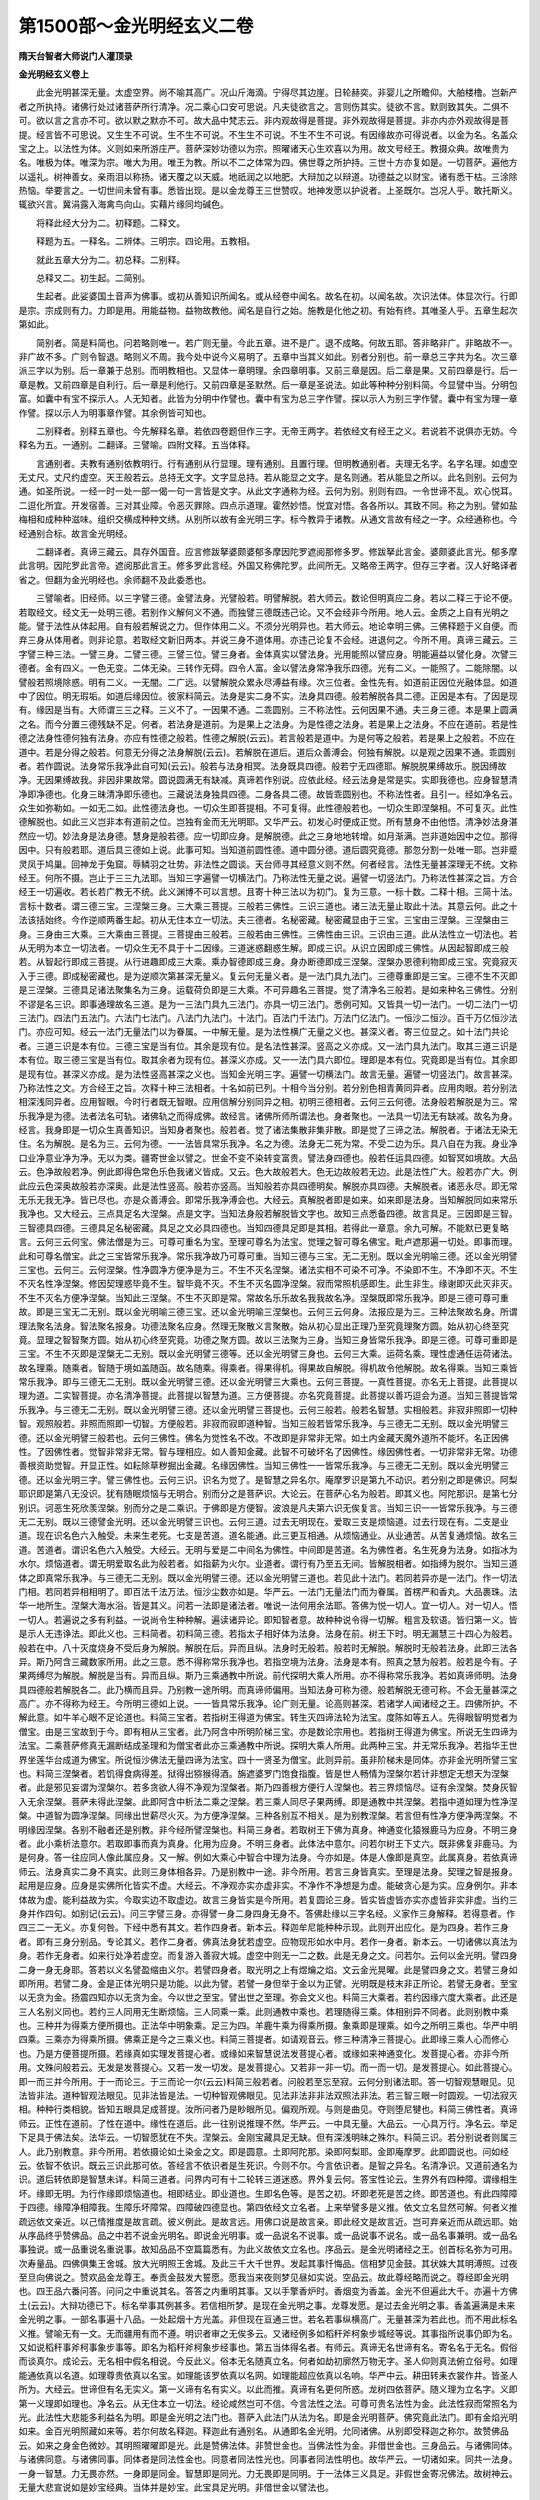 第1500部～金光明经玄义二卷
==============================

**隋天台智者大师说门人灌顶录**

**金光明经玄义卷上**


　　此金光明甚深无量。太虚空界。尚不喻其高广。况山斤海滴。宁得尽其边崖。日轮赫奕。非婴儿之所瞻仰。大舶楼橹。岂新产者之所执持。诸佛行处过诸菩萨所行清净。况二乘心口安可思说。凡夫徒欲言之。言则伤其实。徒欲不言。默则致其失。二俱不可。欲以言之言亦不可。欲以默之默亦不可。故大品中梵志云。非内观故得是菩提。非外观故得是菩提。非亦内亦外观故得是菩提。经言皆不可思说。又生生不可说。生不生不可说。不生生不可说。不生不生不可说。有因缘故亦可得说者。以金为名。名盖众宝之上。以法性为体。义则如来所游庄严。菩萨深妙功德以为宗。照曜诸天心生欢喜以为用。故文号经王。教摄众典。故唯贵为名。唯极为体。唯深为宗。唯大为用。唯王为教。所以不二之体常为四。佛世尊之所护持。三世十方亦复如是。一切菩萨。遍他方以遥礼。树神善女。亲雨泪以称扬。诸天覆之以天威。地祇润之以地肥。大辩加之以辩道。功德益之以财宝。诸有悉干枯。三涂除热恼。举要言之。一切世间未曾有事。悉皆出现。是以金龙尊王三世赞叹。地神发愿以护说者。上圣既尔。岂况人乎。敢托斯义。辄欲兴言。冀涓露入海禽鸟向山。实藉片缘同均碱色。

　　将释此经大分为二。初释题。二释文。

　　释题为五。一释名。二辨体。三明宗。四论用。五教相。

　　就此五章大分为二。初总释。二别释。

　　总释又二。初生起。二简别。

　　生起者。此娑婆国土音声为佛事。或初从善知识所闻名。或从经卷中闻名。故名在初。以闻名故。次识法体。体显次行。行即是宗。宗成则有力。力即是用。用能益物。益物故教他。闻名是自行之始。施教是化他之初。有始有终。其唯圣人乎。五章生起次第如此。

　　简别者。简是料简也。问若略则唯一。若广则无量。今此五章。进不是广。退不成略。何故五耶。答非略非广。非略故不一。非广故不多。广则令智退。略则义不周。我今处中说今义易明了。五章中当其义如此。别者分别也。前一章总三字共为名。次三章派三字以为别。后一章兼于总别。而明教相也。又显体一章明理。余四章明事。又前三章是因。后二章是果。又前四章是行。后一章是教。又前四章是自利行。后一章是利他行。又前四章是圣默然。后一章是圣说法。如此等种种分别料简。今显譬中当。分明包富。如囊中有宝不探示人。人无知者。此皆为分明中作譬也。囊中有宝为总三字作譬。探以示人为别三字作譬。囊中有宝为理一章作譬。探以示人为明事章作譬。其余例皆可知也。

　　二别释者。别释五章也。今先解释名章。若依四卷题但作三字。无帝王两字。若依经文有经王之义。若说若不说俱亦无妨。今释名为五。一通别。二翻译。三譬喻。四附文释。五当体释。

　　言通别者。夫教有通别依教明行。行有通别从行显理。理有通别。且置行理。但明教通别者。夫理无名字。名字名理。如虚空无丈尺。丈尺约虚空。天王般若云。总持无文字。文字显总持。若从能显之文字。是名则通。若从能显之所以。此名则别。云何为通。如圣所说。一经一时一处一部一偈一句一言皆是文字。从此文字通称为经。云何为别。别则有四。一令世谛不乱。欢心悦耳。二逗化所宜。开发宿善。三对其业障。令恶灭罪除。四点示道理。霍然妙悟。悦宜对悟。各各所以。其致不同。称之为别。譬如盐梅相和成种种滋味。组织交横成种种文绣。从别所以故有金光明三字。标今教异于诸教。从通文言故有经之一字。众经通称也。今经通别合标。故言金光明经。

　　二翻译者。真谛三藏云。具存外国音。应言修跋拏婆颇婆郁多摩因陀罗遮阅那修多罗。修跋拏此言金。婆颇婆此言光。郁多摩此言明。因陀罗此言帝。遮阅那此言王。修多罗此言经。外国又称佛陀罗。此间所无。又略帝王两字。但存三字者。汉人好略译者省之。但翻为金光明经也。余师翻不及此委悉也。

　　三譬喻者。旧经师。以三字譬三德。金譬法身。光譬般若。明譬解脱。若大师云。数论但明真应二身。若以二释三于论不便。若取经文。经文无一处明三德。若别作义解何义不通。而独譬三德既违己论。又不会经非今所用。地人云。金质之上自有光明之能。譬于法性从体起用。自有般若解说之力。但作体用二义。不须分光明异也。若大师云。地论幸明三佛。三佛释题于义自便。而弃三身从体用者。则非论意。若取经文新旧两本。并说三身不道体用。亦违己论复不会经。进退何之。今所不用。真谛三藏云。三字譬三种三法。一譬三身。二譬三德。三譬三位。譬三身者。金体真实以譬法身。光用能照以譬应身。明能遍益以譬化身。次譬三德者。金有四义。一色无变。二体无染。三转作无碍。四令人富。金以譬法身常净我乐四德。光有二义。一能照了。二能除闇。以譬般若照境除惑。明有二义。一无闇。二广远。以譬解脱众累永尽溥益有缘。次三位者。金性先有。如道前正因位光融体显。如道中了因位。明无瑕垢。如道后缘因位。彼家料简云。法身是实二身不实。法身具四德。般若解脱各具二德。正因是本有。了因是现有。缘因是当有。大师谓三三之释。三义不了。一因果不通。二乖圆别。三不称法性。云何因果不通。夫三身三德。本是果上圆满之名。而今分置三德残缺不足。何者。若法身是道前。为是果上之法身。为是性德之法身。若是果上之法身。不应在道前。若是性德之法身性德何独有法身。亦应有性德之般若。性德之解脱(云云)。若言般若是道中。为是何等之般若。若是果上之般若。不应在道中。若是分得之般若。何意无分得之法身解脱(云云)。若解脱在道后。道后众善溥会。何独有解脱。以是观之因果不通。乖圆别者。若作圆说。法身常乐我净此自可知(云云)。般若与法身相冥。法身既具四德。般若宁无四德耶。解脱脱果缚故乐。脱因缚故净。无因果缚故我。非因非果故常。圆说圆满无有缺减。真谛若作别说。应依此经。经云法身是常是实。实即我德也。应身智慧清净即净德也。化身三昧清净即乐德也。三藏说法身独具四德。二身各具二德。故皆乖圆别也。不称法性者。且引一。经如净名云。众生如弥勒如。一如无二如。此性德法身也。一切众生即菩提相。不可复得。此性德般若也。一切众生即涅槃相。不可复灭。此性德解脱也。如此三义岂非本有道前之位。岂独有金而无光明耶。又华严云。初发心时便成正觉。所有慧身不由他悟。清净妙法身湛然应一切。妙法身是法身德。慧身是般若德。应一切即应身。是解脱德。此之三身地地转增。如月渐满。岂非道始因中之位。那得因中。只有般若耶。道后具三德如上说。此事可知。当知道前圆性德。道中圆分德。道后圆究竟德。那忽分割一处唯一耶。岂非蹙灵凤于鸠巢。回神龙于兔窟。辱鳞羽之壮势。非法性之圆谈。天台师寻其经意义则不然。何者经言。法性无量甚深理无不统。文称经王。何所不摄。岂止于三三九法耶。当知三字遍譬一切横法门。乃称法性无量之说。遍譬一切竖法门。乃称法性甚深之旨。方合经王一切遍收。若长若广教无不统。此义渊博不可以言想。且寄十种三法以为初门。复为三意。一标十数。二释十相。三简十法。言标十数者。谓三德三宝。三涅槃三身。三大乘三菩提。三般若三佛性。三识三道也。诸三法无量止取此十法。其意云何。此之十法该括始终。今作逆顺两番生起。初从无住本立一切法。夫三德者。名秘密藏。秘密藏显由于三宝。三宝由三涅槃。三涅槃由三身。三身由三大乘。三大乘由三菩提。三菩提由三般若。三般若由三佛性。三佛性由三识。三识由三道。此从法性立一切法也。若从无明为本立一切法者。一切众生无不具于十二因缘。三道迷惑翻惑生解。即成三识。从识立因即成三佛性。从因起智即成三般若。从智起行即成三菩提。从行进趣即成三大乘。乘办智德即成三身。身办断德即成三涅槃。涅槃办恩德利物即成三宝。究竟寂灭入于三德。即成秘密藏也。是为逆顺次第甚深无量义。复云何无量义者。是一法门具九法门。三德尊重即是三宝。三德不生不灭即是三涅槃。三德具足诸法聚集名为三身。运载荷负即是三大乘。不可异趣名三菩提。觉了清净名三般若。是如来种名三佛性。分别不谬是名三识。即事通理故名三道。是为一三法门具九三法门。亦具一切三法门。悉例可知。又皆具一切一法门。一切二法门一切三法门。四法门五法门。六法门七法门。八法门九法门。十法门。百法门千法门。万法门亿法门。一恒沙二恒沙。百千万亿恒沙法门。亦应可知。经云一法门无量法门以为眷属。一中解无量。是为法性横广无量之义也。甚深义者。寄三位显之。如十法门共论者。三道三识是本有位。三德三宝是当有位。其余是现有位。是名法性甚深。竖高之义亦成。又一法门具九法门。取其三道三识是本有位。取三德三宝是当有位。取其余者为现有位。甚深义亦成。又一一法门具六即位。理即是本有位。究竟即是当有位。其余即是现有位。甚深义亦成。是为法性竖高甚深之义也。当知金光明三字。遍譬一切横法门。故言无量。遍譬一切竖法门。故言甚深。乃称法性之文。方合经王之旨。次释十种三法相者。十名如前已列。十相今当分别。若分别色相青黄同异者。应用肉眼。若分别法相深浅同异者。应用智眼。今时行者既无智眼。应用信解分别同异之相。初明三德相者。云何三云何德。法身般若解脱是为三。常乐我净是为德。法者法名可轨。诸佛轨之而得成佛。故经言。诸佛所师所谓法也。身者聚也。一法具一切法无有缺减。故名为身。经言。我身即是一切众生真善知识。当知身者聚也。般若者。觉了诸法集散非集非散。即是觉了三谛之法。解脱者。于诸法无染无住。名为解脱。是名为三。云何为德。一一法皆具常乐我净。名之为德。法身无二死为常。不受二边为乐。具八自在为我。身业净口业净意业净为净。无以为类。疆寄世金以譬之。世金不变不染转变富贵。譬法身四德也。般若任运具四德。如智冥如境故。大品云。色净故般若净。例此即得色常色乐色我诸义皆成。又云。色大故般若大。色无边故般若无边。此是法性广大。般若亦广大。例此应云色深奥故般若亦深奥。此是法性竖高。般若亦竖高。当知般若亦具四德明矣。解脱亦具四德。夫解脱者。诸恶永尽。即无常无乐无我无净。皆已尽也。亦是众善溥会。即常乐我净溥会也。大经云。真解脱者即是如来。如来即是法身。当知解脱同如来常乐我净也。又大经云。三点具足名大涅槃。点是文字。当知法身般若解脱皆文字也。故知三点悉备四德。故言具足。三因即是三智。三智德具四德。三德具足名秘密藏。具足之文必具四德也。当知四德具足即是其相。若得此一章意。余九可解。不能默已更复略言。云何三云何宝。佛法僧是为三。可尊可重名为宝。至理可尊名为法宝。觉理之智可尊名佛宝。毗卢遮那遍一切处。即事而理。此和可尊名僧宝。此之三宝皆常乐我净。常乐我净故乃可尊可重。当知三德与三宝。无二无别。既以金光明喻三德。还以金光明譬三宝也。云何三。云何涅槃。性净圆净方便净是为三。不生不灭名涅槃。诸法实相不可染不可净。不染即不生。不净即不灭。不生不灭名性净涅槃。修因契理惑毕竟不生。智毕竟不灭。不生不灭名圆净涅槃。寂而常照机感即生。此生非生。缘谢即灭此灭非灭。不生不灭名方便净涅槃。当知此三涅槃。不生不灭即是常。常故名乐乐故名我我故名净。涅槃既即常乐我净。即是三德可尊可重故。即是三宝无二无别。既以金光明喻三德三宝。还以金光明喻三涅槃也。云何三云何身。法报应是为三。三种法聚故名身。所谓理法聚名法身。智法聚名报身。功德法聚名应身。然理无聚散义言聚散。始从初心显出正理乃至究竟理聚方圆。始从初心终至究竟。显理之智智聚方圆。始从初心终至究竟。功德之聚方圆。故以三法聚为三身。当知三身皆常乐我净。即是三德。可尊可重即是三宝。不生不灭即是涅槃无二无别。既以金光明譬三德等。还以金光明譬三身也。云何三大乘。运荷名乘。理性虚通任运荷诸法。故名理乘。随乘者。智随于境如盖随函。故名随乘。得乘者。得果得机。得果故自解脱。得机故令他解脱。故名得乘。当知三乘皆常乐我净。即与三德无二无别。既以金光明譬三德。还以金光明譬三大乘也。云何三菩提。一真性菩提。亦名无上菩提。此菩提以理为道。二实智菩提。亦名清净菩提。此菩提以智慧为道。三方便菩提。亦名究竟菩提。此菩提以善巧逗会为道。当知三菩提皆常乐我净。与三德无二无别。既以金光明譬三德。还以金光明譬三菩提也。云何三般若。般若名智慧。实相般若。非寂非照即一切种智。观照般若。非照而照即一切智。方便般若。非寂而寂即道种智。当知三般若皆常乐我净。与三德无二无别。既以金光明譬三德。还以金光明譬三般若也。云何三佛性。佛名为觉性名不改。不改即是非常非无常。如土内金藏天魔外道所不能坏。名正因佛性。了因佛性者。觉智非常非无常。智与理相应。如人善知金藏。此智不可破坏名了因佛性。缘因佛性者。一切非常非无常。功德善根资助觉智。开显正性。如耘除草秽掘出金藏。名缘因佛性。当知三佛性一一皆常乐我净。与三德无二无别。既以金光明譬三德。还以金光明三字。譬三佛性也。云何三识。识名为觉了。是智慧之异名尔。庵摩罗识是第九不动识。若分别之即是佛识。阿梨耶识即是第八无没识。犹有随眠烦恼与无明合。别而分之是菩萨识。大论云。在菩萨心名为般若。即其义也。阿陀那识。是第七分别识。诃恶生死欣羡涅槃。别而分之是二乘识。于佛即是方便智。波浪是凡夫第六识无俟复言。当知三识一一皆常乐我净。与三德无二无别。既以三德譬金光明。还以金光明譬三识也。云何三道。过去无明现在。爱取三支是烦恼道。过去行现在有。二支是业道。现在识名色六入触受。未来生老死。七支是苦道。道名能通。此三更互相通。从烦恼通业。从业通苦。从苦复通烦恼。故名三道。苦道者。谓识名色六入触受。大经云。无明与爱是二中间名为佛性。中间即是苦道。名为佛性者。名生死身为法身。如指冰为水尔。烦恼道者。谓无明爱取名此为般若者。如指薪为火尔。业道者。谓行有乃至五无间。皆解脱相者。如指缚为脱尔。当知三道体之即真常乐我净。与三德无二无别。既以金光明譬三德。还以金光明譬三道也。若见此十法门。若同若异亦是一法门。作一切法门相。若同若异相相明了。即百法千法万法。恒沙尘数亦如是。华严云。一法门无量法门而为眷属。首楞严和香丸。大品裹珠。法华一地所生。涅槃大海水浴。皆是其义。问若一法即是诸法者。唯说一法何用余法耶。答佛为悦一切人。宜一切人。对一切人。悟一切人。若遍说之多有利益。一说尚令生种种解。遍读诸异论。即知智者意。故种种说令得一切解。粗言及软语。皆归第一义。皆是示人无违诤法。即此义也。三料简者。初料简三德。若指太子相好体为法身。法身在前。树王下时。明无漏慧三十四心为般若。般若在中。八十灭度烧身不受后身为解脱。解脱在后。异而且纵。法身时无般若。般若时无解脱。解脱时无般若法身。此即三法各异。斯乃阿含三藏数家所用。此之三意。悉不得称常乐我净也。若指空境为法身。法身是本有。照真之慧为般若。般若是今有。子果两缚尽为解脱。解脱是当有。异而且纵。斯乃三乘通教中所说。前代探明大乘人所用。亦不得称常乐我净。若如真谛师明。法身具四德般若解脱各二。此乃横而且异。乃别教一途所明。而真谛师偏用。当知法身可称为德。般若解脱无德可称。不会无量甚深之高广。亦不得称为经王。今所明三德如上说。一一皆具常乐我净。论广则无量。论高则甚深。若诸学人闻诸经之王。四佛所护。不解此意。如牛羊心眼不足论道也。料简三宝者。若指树王得道为佛宝。转生灭四谛法轮为法宝。度陈如等五人。先得眼智明觉者为僧宝。由是三宝故到于今。即有相从三宝者。此乃阿含中所明阶梯三宝。亦是数论宗用也。若指树王得道为佛宝。所说无生四谛为法宝。二乘菩萨修真无漏断结成圣理和为僧宝者此亦三乘通教中所说。探明大乘人所用。此两种三宝。并无常乐我净。若指华王世界坐莲华台成道为佛宝。所说恒沙佛法无量四谛为法宝。四十一贤圣为僧宝。此则异前。虽非阶梯未是同体。亦非金光明所譬三宝也。料简三涅槃者。若饥得食病得差。狱得出猕猴得酒。旃遮婆罗门饱食指腹。皆是世人畅情为涅槃尔若计非想定无想天为涅槃者。此是邪见妄谓为涅槃尔。若多贪欲人得不净观为涅槃者。斯乃四善根方便行人涅槃也。若三界烦恼尽。证有余涅槃。焚身灰智入无余涅槃。菩萨未得此涅槃。此即阿含中析法二乘之涅槃。若三乘人同尽子果两缚。即是通教中共涅槃。若指中道如理为性净涅槃。中道智为圆净涅槃。同缘出世薪尽火灭。为方便净涅槃。三种各别互不相关。是为别教涅槃。若言但有性净方便净两涅槃。不明缘因涅槃。各别不融者还是别教。非今经所譬涅槃也。料简三身者。若取树王下佛为真身。神通变化猿猴鹿马为应身。不明三身者。此小乘析法意尔。若取即事而真为真身。化用为应身。不明三身者。此体法中意尔。问若尔树王下丈六。既非佛复非鹿马。为是何身。答一往应同人像此属应身。又一解。例如大乘心中智合中理为法身。今亦如是。体是人像即是真空。此属真身。若依真谛师云。法身真实二身不真实。此则三身体相各异。乃是别教中一途。非今所用。若言三身皆真实。至理是法身。契理之智是报身。起用是应身。应身是实佛所化皆实不虚。大经云。不净观亦实亦虚非实。不净作不净想是为虚。能破贪心是为实。应身例尔。非本体故为虚。能利益故为实。今取实边不取虚边。故言三身皆实是今所用。若复圆论三身。皆实皆虚皆亦实亦虚皆非实非虚。当约三身并作四句。如别记(云云)。问三字譬三身。亦得譬一身二身四身无身不。答佛赴缘以三字名经。义家作三身解释。若得意者。作四三二一无义。亦复何咎。下经中悉有其文。若作四身者。新本云。释迦牟尼能种种示现。此则开出应化。是为四身。若作三身者。即有三身分别品。专论其义。若作二身者。佛真法身犹若虚空。应物现形如水中月。若作一身者。新本云。一切诸佛以真法为身。若作无身者。如来行处净若虚空。而复游入善寂大城。虚空中则无一二之数。此是无身之文。问若尔。云何以金光明。譬四身二身一身无身耶。答若以义名譬盈缩由义尔。若譬四身者。取光明之上有煜爚之焰。文云金光晃曜。此是譬四身之文。若譬三身如即所用。若譬二身。金是正体光明只是功能。以此为譬。若譬一身但举于金以为正譬。光明既是枝末非正所论。若譬无身者。至宝以无贪为金。扬震四知亦以无贪为金。今以世之至宝。譬出世之至理。弥会文义也。料简三大乘者。若约因缘六度大乘者。此还是三人名别义同也。若约三人同用无生断烦恼。三人同乘一乘。此则通教中乘也。若理随得三乘。体相别异不同者。此则别教中乘也。三种并为得乘方便所摄也。正法华中明象乘。足三为四。羊鹿牛乘为得乘所摄。象乘即是理乘。如今之所明三乘也。华严中明四乘。三乘亦为得乘所摄。佛乘正是今之三乘义也。料简三菩提者。如请观音云。修三种清净三菩提心。此即缘三乘人心而修心也。乃是方便菩提所摄。若缘真如实理发菩提心者。或缘如来智慧说法发菩提心者。或缘如来神通变化。发菩提心者。亦非今所用。文殊问般若云。无发是发菩提心。又若一发一切发。是发菩提心。又若非一非一切。而一而一切。是发菩提心。如此菩提心。即一而三并今所用。于一而论三。于三而论一尔(云云)料简三般若者。问般若至忘至寂。云何分别诸法耶。答一切智观慧眼见。见法皆非法。道种智观法眼见。见非法皆是法。一切种智观佛眼见。见法非法非非法双照法非法。若三智三眼一时圆观。一切法寂灭相。种种行类相貌。皆知五眼具足成菩提。汝所问者乃是眇眼所见。偏观所观。与则是曲见。夺则堕尼犍也。料简三佛性者。真谛师云。正性在道前。了性在道中。缘性在道后。此一往别说推理不然。华严云。一中具无量。大品云。一心具万行。净名云。举足下足具于佛法矣。法华云。一切智愿犹在不失。涅槃云。金刚宝藏具足无缺。但有深浅明昧之殊尔。料简三识。若分别说者则属三人。此乃别教意。非今所用。若依摄论如土染金之文。即是圆意。土即阿陀那。染即阿梨耶。金即庵摩罗。此即圆说也。问如经云。依智不依识。既云三识此那可依。答经言不依识者是生死识。今则不尔。今言依识者。是智之异名。名清净识。又道前通名为识。道后转依即是智慧未详。料简三道者。问界内可有十二轮转三道迷惑。界外复云何。答宝性论云。生界外有四种障。谓缘相生坏。缘即无明。为行作缘即烦恼道也。相即结业。即业道也。生即名色等。是苦之初。坏即老死是苦之终。即苦道也。有此四障障于四德。缘障净相障我。生障乐坏障常。四障破四德显也。第四依经文立名者。上来举譬多是义推。依文立名显然可解。何者义推疏远依文亲近。以己情推度是故言疏。彼义例此。是故言远。用佛口说是故言亲。即此经文是故言近。岂可弃亲近而从疏远耶。始从序品终乎赞佛品。品之中若不说金光明名。即说金光明事。或一品说名不说事。或一品说事不说名。或一品名事兼明。或一品名事独说。或一品重说名重说事。故知品品不空篇篇悉有。为此义故依文立名也。序品云。是金光明诸经之王。创首标名弥为可用。次寿量品。四佛俱集王舍城。放大光明照王舍城。及此三千大千世界。发起其事忏悔品。信相梦见金鼓。其状姝大其明溥照。过夜至旦向佛说之。赞欢品金龙尊王。奉贡金鼓发大誓愿。愿我当来夜则梦见昼如实说。空品云。故此尊经略而说之。尊经即金光明也。四王品六番问答。问问之中重说其名。答答之内重明其事。又以手擎香炉时。香烟变为香盖。金光不但遍此大千。亦遍十方佛土(云云)。大辩功德已下。标名举事其例甚多。若信相所梦。是现在金光明之事。龙尊发愿。是过去金光明之事。香盖遍满是未来金光明之事。一部名事遍十八品。一处起烟十方光盖。非但现在亘通三世。若名若事纵横高广。无量甚深为若此也。而不用此标名义推。譬喻无有一文。无而疆用有而不遵。明识者审之无俟多云。又诸经例多如稻秆斧柯象步城经等说。其事指所说事仍即为名。又如说稻秆事斧柯事象步事等。即名为稻秆斧柯象步经事也。第五当体得名者。有师云。真谛无名世谛有名。寄名名于无名。假俗而谈真尔。成论云。无名相中假名相说。今反此义。俗本无名随真立名。何者如劫初廓然万物无字。圣人仰则真法俯立俗号。如理能通依真以名道。如理尊贵依真以名宝。如理能该罗依真以名网。如理能超应依真以名响。华严中云。耕田转耒衣裳作井。皆圣人所为。大经云。世谛但有名无实义。第一义谛有名有实义。以此而推。真谛有名更何所惑。龙树四依菩萨。随义理为立名字。义即第一义理即如理也。净名云。从无住本立一切法。经论咸然岂可不信。今言法性之法。可尊可贵名法性为金。此法性寂而常照名为光。此法性大悲能多利益名为明。即是金光明之法门也。菩萨入此法门从法为名。即是金光明菩萨。佛究竟此法门。即有金焰光明如来。金百光明照藏如来等。若尔何故名释迦。释迦此有通别名。从通即名金光明。允同诸佛。从别即受释迦之称尔。故赞佛品云。如来之身金色微妙。其明照曜曜即是光。此是赞佛法体。非赞世金也。当佛法性为金。非借世金也。三身品云。与诸佛同体。与诸佛同意。与诸佛同事。同体者是同法性金也。同意者同法性光也。同事者同法性明也。故华严云。一切诸如来。同共一法身。一身一智慧。力无畏亦然。一身即是同金。智慧即是同光。力无畏即是同明。于一法体三义具足。非假世金寄况佛法。故树神云。无量大悲宣说如是妙宝经典。当体并是妙宝。此宝具足光明。非借世金以譬法也。

**金光明经玄义卷下**


　　问旧云。此经从譬得名。云何矫异而依文耶。答非今就文而害于譬。若苟执譬复害于文。义有二途应须两存。故前云义推疏远依文亲近。若钝根人以譬拟法。若利根人即法作譬。下文云。如深法性安住其中。即于是典金光明中。而得见我释迦牟尼。又空品云。为钝根故起大悲心。钝人守指守株。宁知兔月。利人悬解不须株指(云云)。次观心释名者。何故须是。上来所说专是圣人圣宝非己智分。如鹦鹉学语。似客作数钱。不能开发自身宝藏。今欲论道前凡夫地之珍宝。即闻而修故明观心释也。净名曰。诸佛解脱当于众生心行中求。释论云。有闻有智慧是所说应受。即此意也。问心有四阴。何以弃三观一。答夫天下万物唯人为贵。七尺形骸唯头为贵。头有七孔目为贵。目虽贵不如灵智为贵。当知四阴心为贵。贵故所以观之。心贵故心即是金。夫萤火自照。灯烛珠火虽复照。他光不及远。星月之光与暗共住。日光能照天下。不能照理。心智之光能发智照理。故心是光。若心痴暗体则憔悴。心有智光肤色充泽。故大品云。般若大故色大。般若净故色净。亦能充益受想行等。心即明也。又知心无心名为光。知想无想知行无行名为明。又知四阴非四阴名为光。知色阴非色阴名为明。又知五阴非五阴名为光。知假人非假人名为明。又知正报非正报名为光。知依报非依报名为明。又知依正非依正名为光。知一切法无一切法名为明。得此意者。即观心金光明也。上约十种三法论金光明。今观心王即观苦道。观慧数即烦恼道。观诸数是业道。心王是金。慧数是光余数是明。如净名曰。观身实相观佛亦然者。若头等六分各各是身。此即多身。若别有一身则无是处。各各非身合时亦无。若头等六分求身叵得。现在不住故不可得。过去因灭亦不可得。未来未至亦不可得。如是横竖求身。毕竟不可得。即是无此无亦不可得。亦有亦无亦不可得。非有非无亦不可得。但有名字名之为身。如是名字不在内。非四阴中故。不在外非色阴中故。不在中间非色心合故。亦不常自有非离色心故。当知名无召物之功。物无应名之实。假实既空名物安在。如此观身是观实相。实相即是金。实相观智即是光。缘身诸心心数。寂不行者。即是明也。观身是假名。假名既如此。观色受想行识亦如是。即为苦道观也。次观烦恼道者。烦恼与业皆是身因。今且取烦恼为身因而起观也。净名云。不坏身因而随一相者。应作四句分别。谁身因果俱坏。谁身因果俱不坏。谁坏果不坏因。谁坏因不坏果。云何是身果。父母所生头等六分是也。云何身是因。贪恚痴身口意业等是也。今且置三业。观贪恚痴等四果。以无常苦空观智破贪恚痴。子缚断名坏身因。不受后有名坏身果。凡俗之流。名衣好食长养五阴。纵心适性放逸贪恚痴。自恼恼他一身死坏。复受一身因果相续无有边际。是名因果俱不坏。如犯王宪付旃陀罗。如怨对者自害其体身既烂坏。四阴亦尽。是为坏果。贪恚痴身因转更炽盛。弥纶生死无得脱期。是为第三句也。余三果亦以无常观智。断五下分因缚。五下分果身犹未尽。是名坏身因不坏身果。如此四句存坏不同。皆不随一相。随一相者。所谓修尘共观。观一念贪恚痴心。心为自起为对尘起。为根大乘起。为离根尘起。皆无此义。非自非他非共非无因。亦非前念灭故起。非生非非生非灭非非灭。如是横竖求心叵得。心尚本无何所论坏。是名不坏身因。而随一相随一相者即是随金。随相智即是随光。诸数寂灭即是随明。既得不坏一句。而随一相了坏身因。亦随一相坏身果不坏身果。亦随一相皆亦如是(云云)。次观业道者。如净名云。举足下足无非道场。具足一切佛法矣。观举足时为是业举。为是业者举。为业业者共举。为离业业者举。若业举不关业者。业者举不关于业。各既无举合亦无举。合既无举离那得举。举足既无下足亦无。观行既然。住坐卧言语执作亦复如是。是为观业实相名为金。此观智名为光。诸威仪中心数悉寂名为明。是为三道辩金光明。夫有心者即具法界法性金光明。能如此解了。但是名字金光明。常依此观。念念不休心心相续。即是观行金光明。若蒙笼如罗縠中视未得分明。闭目则见开眼则失。此是相似金光明。若了了分明闭目开目俱见者。是分证金光明。若妙觉果圆究竟明了。名究竟金光明也。次观心明三识。论金光明者。谛观一念心。即空即假即中。即是观心识于三识。何者意识托缘发意。本无识缘何所发。又缘中为有识为无识。若有识缘即是识。何谓为缘。若无识那能发识。若意缘合发二俱无。故合不能发。离最不可。当知此识不在一处从众缘生。从缘生法我说即是空。于此空中假作分别。是恶识是善识。是非恶非善识。种种推画强谓是非识。若定空不可作假识。若定假不可作空。当知空非空假非假。非空非假双亡二边。正显中道。一念识中三观具足。识于三识。亦不得三识观。故净名云。不观色不观色如。不观色性。乃至不观识不观识如。不观识性。虽不得识不得识如不得识性。双照识识如识性宛然无滥。以照识性故是庵摩罗识。照识如故是阿梨耶识亦照亦灭故是阿陀那识。是名观心中三识金光明。六即位如上说。次观心明三佛性金光明者。观一念心起。即空即假即中。是见三佛性。何者心从缘起。是故即空。强谓有心是故即假。不出法性是故即中。此释已显。更引经证之。净名云。何谓病本。所谓攀缘。何谓攀缘。谓缘三界。证其假也。何谓息攀缘。谓心无所得此证即空。我及众生病。皆非真非有。此证即中。华严云。心佛及众生是三无差别。此证观心即三佛性也。又般舟三昧经云。我心如佛心如。佛心如我心如。不见我心为佛心。不见佛心为我心。而见阿弥陀佛。如琉璃中见像。如饥梦食如梦淫从事。如观骨光等喻。皆是证即空即假即中之文。读此经文宜须细意。若并作如读是即空也。示如许多心纷纭。是即假也。见阿弥陀是即中也。又我心如佛心如者。以有我佛如等分别之异。所以是即假。从不见我心为佛心去。是即空也。而见阿弥陀是即中也。又以梦食喻之。梦食不饱譬即空。梦食百味譬即假。皆不出法性譬即中。余譬类如此。又释云。我心佛心者是假名。假名分别我佛之异也。我心如佛心如凡圣俱空。不得我心不得佛心。岂有我心作佛心佛心作我心。亡假也。不得我心如不得佛心如。岂有我心如作佛心如。亡空也。是为双亡空假正显中道。而见阿弥陀者。双照二谛也。常见佛余者安不见耶。此又是证观心即空即假即中之文。观心即中是正因佛性。即空是了因佛性。即假是缘因佛性。是为观心三佛性。是金光明六即位如前说。复次佛者觉智也。性者理极也。能以觉智照其理。极境智相称合而言之。名为佛性。今观五阴称五阴实相。名正因佛性。观假名称假名实相。名了因佛性。观诸心数称心数实相。名缘因佛性。故经云佛性者。不即六法不离六法。此之谓也。观五阴实相故名金。观假名实相故名光。观心数实相故名明。六即位如前思得。此大好故附此后也。次观心三般若金光明者。谛观一念之心。即空即假即中。即是三般若。何者一念心一切心。一切心一心。非一非一切。一念心一切心者。从心生心杂杂沓沓。长风驶流不得为喻。日夜常生无量百千万亿众生。六道轮回十二钩锁。从闇入闇闇无边际。皆心之过也。故言一念心一切心。是则凡夫所迷没处。一切心一心者。若能知过生厌。皆自持出如小火烧大[卄/積]薪。置一小珠澄清巨海。能观心空。从心所生一切诸心无不即空。故言一切心一心。如此一心乃是二乘所迷没处。非究竟道双亡二边故。烦恼非一非一切。大经言。依智不依识。识但求乐。凡夫识妄求乐。二乘识求涅槃乐。是故双亡不可。依止智则求理。如是观者即是一心三智。即空是观照般若一切智。即假是方便般若道种智。即中是实相般若一切种智。是三智一心中得。即空即假即中。无前无后不并不别。甚深微妙最可依止。是为观心三般若金光明。六即如前。次观心三菩提。金光明者。谛观一念之心即空即假即中。即是三菩提心。何者一心一切心交横缭乱。如丝如沙如蚕如蛾。为苦为恼。若知即空真谛菩提心。度妄乱心数之众生。通四住之壅。是为即空发菩提心。即假发菩提心者。空虽免妄乱。经云空乱意众生而智乱。甚盲闇复是三无为坑。是大乘冤鸟未具佛法。不应灭受而取证也。若真即假俗谛菩提心。度沈空心数之众生。通尘沙之壅。分别可不分别时宜。分别药病分别逗会。不住无为故言即假发菩提心。空是浮心对治。假是沉心对治。由病故有药。药存复成病。病去药止宜应两舍。非空非假双亡二边。即发中道第一义谛菩提心。度二边心数之众生。通无明之壅。以不住法住于中道故。言即中发菩提心。说时如三次第观即不然。一心中三菩提心。若观即中是缘金。发无上菩提心。若观即空是缘光。发清净菩提心。若观即假是缘明。发究竟菩提心。是为观心三菩提金光明。六即如前。次观心三大乘金光明者。谛观一念之心。即空即假即中是三大乘。何者虽观一念心而实有四运。此心回转不已。所谓未念欲念念念已。从未念运至欲念。从欲念运至念。从念运至念已。复更起运。运运无穷不知休息。如闭目在舟不觉其疾。观一运心即空即假即中。一一运心亦复如是。从心至心。无不即空即假即中。是则从三谛运至三谛。无不三谛时。是名以运。运运若随四。运运入生死若随三运运入涅槃。即空之观乘于随乘运到真谛。即假之观乘于得乘。运到俗谛。即中之观乘于理乘运到中谛。三乘即一乘。是乘微妙清净第一。观音普贤大人所乘故。故名大乘。是为观心三大乘金光明。六即如前。次观心三身金光明者。谛观一念心。即空即假即中。即是三身。何者华严云。心如工画师造种种五阴。若心缘破戒事即地狱身。缘无惭愧憍慢恚怒等。即畜生身。缘谄曲名闻即饿鬼身。缘疾妒诤竞即修罗身。缘五戒防五恶即人身。缘十善防十恶。缘禅定防散乱即天身。缘无常苦空空无相愿。即二乘身。缘慈悲六度即菩萨身。缘真如实相即佛身。登难坠易多缘诸恶身故。故知诸身皆由心造。譬如大地一能生种种芽。若观五受阴。洞达空无所有。从心所生一切诸身。皆空无所有。如翻大地草木倾尽。故言即空。若即空者永沈灰寂。尚不能于一空心能起一身。云何能得游戏五道。以现其身。不得应以佛身得度者为现佛身。应以三乘四众天龙八部种种身得度者。皆悉示现同其事业。为此失故。故言即假同六道身。如此观身坠在二边。非善观身。善观身者。大经云。不得身八尺之形也。不得身相五胞形也。不得身因饮食将养也。不得身果酬五戒也。不得身聚阴入界也。不得身一假实成身。不得身二四大成身也。不得身此已一身也。不得身彼彼遗体也。不得身识念念无常也。不得身等身中空也。六道皆等有身也。不得身修依身能修法也。不得修者即行人也。亦不得身如身相如。乃至身修如修者如亦不得。身性身相性。乃至身修性修者性毕竟清净。为此义故故言即中。言即中者即是法身。即空者即是报身。即假者即是应身。是名观心三身金光明。六即如前。次观心三涅槃金光明者。谛观心性本来寂灭。不染不净染故名生。净故名灭。生灭不能毁故常。不能染故净。不能碍故我。不能受故乐。是为性净涅槃。若妄念心起。悉以正观观之。令此正观与法性相应。妄念不能染不能毁。不能碍不能受。常乐我净者。即是圆净涅槃。又以正观观诸心数心数法。不行心数法。不能毁不能染。不能碍不能受者。名方便净涅槃。是名观心三涅槃金光明。六即如前。次观心三宝金光明者。谛观一念之心。即空即假即中。即是三宝。何者不觉名法宝。觉名佛宝和名僧宝。三谛之理不觉故是法宝。三谛之智能觉故是佛宝。三谛三智相应和故是僧宝。无谛智不发。无智谛不显。谛智不和。不能大用利益众生。三种皆可尊可重。是故俱称为宝。六即如前。复次中谛不觉名法宝。真谛不觉名佛宝。俗谛不觉名僧宝。知即中离二边名法宝。知即空名佛宝。知即假名僧宝。即中事理和名法宝。即空事理和名佛宝。即假事理和名僧宝。即中名为金。即空名为光。即假名为明。是为观心三宝金光明。六即如前。次观心三德金光明者。谛观一念之心。即空即假即中。即空故一空一切空。无假无中而不空。空无积聚而名为藏。藏具足故名之为德。即假故一假一切假。无空无中而不假。假摄诸法亦名为藏。藏具足故名之为德。即中故一中一切中。无空无假而不中。中摄一切法亦名为藏。藏具足故称之为德。虽言一中有无量。无量中有一。了彼互生起展转生非。实智者无所畏。当知一不为少众不为多。非一非多不失一多。不可思议。不纵不横不并不别。诸佛以即中为体。故名法身。以即空为命故名般若。以即假为力故名解脱。一一皆常乐我净无有缺减。故称三德。一一皆是法界。多所含藏故称秘密藏。故净名云。诸佛解脱。当于一切众生心行中求。当知我心亦然。众生亦然。彼我既然诸佛亦然。心佛及众生是三无差别。得此意者。即中是金即空是光即假是明。此为观心三德金光明。六即如前。世间有行空人执其痴空。不与佛修多罗合。闻此观心而作难言。若观心是法身。应触处平等。何故于经像生敬纸木生慢。敬慢既异则非平等。非平等故法身义不成。既无平等平等智不成。则无报身。不能将此化他。应身义不成。不如我于经像纸木。平等平等皆如如名法身。有此平等智是报身。将此智化他是应身。我三身义皆成。用汝观心何为。若逢此难者。当以三事反难答之。一者汝谓于纸木经像平等为如者。何意于七庙敬木像。天子符敕而生畏敬。于佛经像而生轻慢畏慢。既起诸使沸乱。何处有平等法身义耶。二者汝于同师同学生爱生护。于异师异学生慢生恚。爱慢从痴生三毒炽然。诸恶更甚。宁复有智慧报身耶。三者汝耽痴空无慧方便。尚不悦人情。况会至理。矜高自着是增上慢人。汝师所堕汝亦随堕。毒气深入。若为将此邪气化他。和光应身复在何处。我以凡夫位中观如实相。尔为欲开显此实相恭敬经像。令慧不缚。使无量人崇善去恶。令方便不缚。岂与汝同耶。今更释帝王者。真谛三藏云。法身摄华严。华严以法身为体故。报身摄般若。般若明智慧故。应身摄涅槃。涅槃明百句解脱四德等故。此是彼师明帝王统摄之义。今明帝王应具三义。谓帝慧王也。帝则贵极至尊至重。慧则神谋圣策。王则万国朝会。备此三义称帝慧王。此经亦尔。如来游于无量甚深法性。过诸菩萨所行清净。即是至尊极贵义。若有闻者。则能思惟无上甚深微妙之义。开甘露门入甘露城。处甘露室。令诸众生食甘露味。以智慧刀裂烦恼网。即是圣智雄略义。诸佛护持庄严。菩萨诸天恭敬。护世赞叹。能令地狱诸河焦干。乃至一切世间未曾有事。悉具出现。即是万国朝会。多致利益义。将此三义压十种三法门。苦道即法身是贵义。烦恼即般若是慧义业即解脱是朝会义。乃至法身德即贵义。般若德即慧义。解脱德即朝会议。一一法门悉备三义。一一法门皆是经王也。既得此意即论摄法。摄法有三。先摄法门。次摄经教。三摄六即位。初摄法门者。三道摄一切惑。三识摄一切解。三佛性摄一切因。三般若摄一切智。三菩提摄一切发心之行。三大乘摄一切发趣之位。三身摄一切佛果智德。三涅槃摄一切佛果断德。三宝摄一切佛恩德。三德摄一切理。是为横摄法门。第二摄教者。三道是三障。即三障是三解脱。摄不思议解脱净名教。三识摄楞伽地持摄论等。三佛性摄涅槃。三般若摄大品等五时教。三菩提摄诸方等经。三大乘摄法华。三身摄华严。三涅槃三宝三德等。皆摄涅槃。此举当道诸经。絓是八万法藏。皆应摄尔(云云)。第三摄位者。苦道有一切五阴。烦恼道有五住惑。业道有一切业乃至(云云)。三道是三障障覆六位。若即三种之非道。通达三种之佛道者。六位所显则摄诸位也。乃至三德亦有六位。三德既备摄。六位宁不备收耶。其间则例自可知(云云)。所以作三番摄者。合帝慧王三义。摄法门合贵义。摄教合慧义。摄位合王义。又摄法门是横摄。摄位是竖摄。摄教是横竖双摄。统摄之义既明。经王之义显矣。次观心明经王者。观心即中是贵义。观心即空是慧义。观心即假是朝会义。是为观心中经王也。观心论位者。众生本有理性金光明。心但有名。即名字金光明。念念修观即观行金光明。观心淳厚即相似金光明。会入法流即分证金光明。尽边到底即是究竟金光明。若不修观徒闻何益。如遥羡宝山。足不涉路。安可得乎。为此义故。须观心一番令闻慧具足也。次释通名者。如法华玄义中说(云云)

　　第二辨体为三。一释名。二引证。三料简。

　　释名者。体是质质是主质。何为主质之体。法身法性是经体质。若依义者法身为体质。若依文者法性为体质。法身法性只是异名。更非两体。欲令易解是故双题尔。法性语通。今以佛所游入法性为体质也(文云)。是时如来。游于无量甚深法性。过诸菩萨所行清净。故知此体不与下地菩萨及二乘等共。非通法性也。但是佛所游入一切种智。以此为根本。无量功德共庄严之。种种众行而归趣之。言说问答共诠辨之。类众星之环北辰。如万流之宗东海。故以法身法性。为此经正体之主质也。故书家解。礼者体也。体有尊卑长幼。君父之体尊。臣子之体贱。当知体礼之释。与经法性意同。如来所游佛所护持。故知此体是贵极之法也。复次体是底义。穷源极底。理尽渊府光扬实际。乃名为底。释论云。智度大海唯佛穷底。此与今经法性甚深意同。当知法性高深竖穷佛海。故以底义释体也。复次体是达义。得此体意通达无壅。如风行空中自在无障碍。一切异名别说。皆与法性不相违背。释论云。般若是一法佛说种种名。随诸众生类为之立异字。又云。若如法观佛般若与涅槃。是三则相。其实无有异。此与今经法性无量意同。当知法性广大无涯。横收法界遍无所隔。故以达义释体也。

　　二引证者。序品云。如来游于无量甚深法性。鬼神品云。若入是经即入法性。如深法性。二文既云深法性。即知简异二乘菩萨所得法性也。空品云。故此尊经略而说之。说于空即如也。赞佛品云。知有非有本性空寂。当达此等。皆体之异名。悉会入法性。法是轨则性是不变。不变故常一。此常一法性诸佛轨则。故云法性为此经体也。

　　二料简者。问法性定是空。为非是空。答法性过诸菩萨所行清净。净于四句不应以空有求之。虽非四句。或时赴缘作四句说之。文云。两足世尊行处亦空。新本云。是第三身是真实有。又云。前二种身是假名有。又云。非有非无。此有四句。四门意也。门乃有四悟理非数。佛示人无诤法。不应执此相竞。旧本明空新本明有以体达义释之。二文不乖即此意也。

　　第三明宗者。宗谓宗要也。说者或以果为宗。或以因为宗。或双用因果为宗。今寻寿量品。虽明施食不杀之因。乃将因拟果。果是正意。三身分别品。虽复问因。佛答三身还是果为正意。今此意但用佛果为宗。何者法性常体甚深微妙。若欲显之非果不克。当知果是显体之枢要。如提纲目整。则以果为宗。意在此也。更附经重显此义。文云。释迦如来所得寿命。释迦是果。人寿量是果法。果人克果法冥乎法性。法性既非有非无。非常非无常。果人果法亦非常非无常。法性既能常能无常。果人果法亦能常能无常。四佛释疑。举山斤海滴地尘空界。无能算计。知其数量。明其能常八十灭度是能无常。此见八十灭度之无常。不能计校其常。尚不能知其常焉。能知其非常非无常。若不约果此义难明。既举果冥理显体义彰。以果为宗其义如是又说果义不同。或约无上菩提智德明果。或约大般涅槃断德明果。若举智德众善溥会。任运知有断德。若举断德诸恶永尽。任运知有智德。互举一边不可偏执也。今经举寿量明果。寿量是果报。果报语总。总于智断。智断亦总果上三身果。上三身既与法性冥。法性非常非无常。三身亦非常非无常。法性既能常能无常。三身亦能常能无常。若能无常即化身寿命也。对无常而论常。能常即报身寿命也。报化与法性冥。法性既非常非无常。不可算数。报化亦非常非无常。不可算数。云何见迹短。而言佛寿定短。此不识果能显体之意。又如佛非鹿马能现鹿马。鹿马定是佛耶。鹿马是佛化所为。非佛身也。法性能长短。长短非法性也。若见此意。果能显体常义亦成。非常非无常义亦成。无常义亦成。果为宗要义亦成。若不尔者。诸义皆不成。旧用山斤海滴之文是无常。谓虚空分界是虚空无为。复引舍身品中求常乐住处者。是三无为为常。无生死故为乐也。皆以小意曲解大乘。如此解者一切皆不成。非宗要也。

　　第四明用。用谓力用也。灭恶生善为经力用。灭恶故言力。生善故言用。灭恶故言功。生善故言德。此皆偏举具论毕备也。夫一切种智是果上之德。果智由于无量功德之所庄严。灭除诸苦与无量乐。苦是恶业果。贪恚痴是恶因。恶因不除果不得谢。圣人意先令灭恶因。故忏悔品居先。乐是善果忏赞是因。忏罪赞圣恶灭善生。故赞叹品居后。亦是互举尔。将此胜用庄严果智。智备体显。体显名金。果备名光。力成名明。益他曰教也。但忏品灭恶非不生善。赞品生善非不灭恶。互说一边尔。空品双导。忏不得空恶不除灭。赞不得空善不清净。文云。一切种智而为根本。即其义也。四王品已下。护经使宣通还是生善。攘灾令去还是灭恶。摄此诸文。故言以灭恶生善为用也。

　　第五判教相者。旧明。此经非会三。非褒贬非无相。不列同闻众。不在五时次第而明常住者。是偏方不定教。是义不然。若不列同闻非次第者。列同闻众应是次第。鸯掘摩罗列同闻。与众经不异。论褒贬与维摩意同。论家何故不预次第。若列众不列众皆非次第者。亦应列众不列众俱是次第(云云)。若言未应明常而明常。是偏方不定者。陀罗尼云。王舍城波罗奈只陀林三处与声闻记。此亦是未应会三而会三。得为次第。未应明常而明常。何故不定耶。又法华般若净名方等。咸论常住得是次第。此经明常独居不定何耶。又一师言。此经与法华同。是第四时。山斤海滴与尘沙义齐故。是义不然。新本云。舍利系缚色。如来常住身无有舍利事。何得山海而翳金光。尘沙而蔽宝所。真谛三藏云。此经是法华之后涅槃之前。九十日说。引涅槃云。佛告波旬。却后三月吾当涅槃。信相闻斯故知八十应灭。是义亦不然。唱灭之旨非独告魔定在三月。法华云。如来不久当般涅槃。普贤观亦云。当般涅槃。诸经唱灭非但一文。何必九十日耶。纵令三月。为属第四时。为属第五时。若属第四时。法华已舍方便。此中何得更许三乘同忏。若属第五时。何得复言在前三月。进退无据两楹不摄(云云)。今既不同旧。若为判教。若安无相而时异。若入会三而未别案。下文云。曾闻过去空闲之处。有一比丘。读诵如是方等大乘。既言方等岂非文耶方等之教通于三乘。新本云。欲生人天。欲得四果支佛。欲得佛。皆应忏悔灭除业障。安处方等其义无疑。而难者言。新本云。法界无异乘。此害于通义。然方等满字通别通圆。此旨非妨。难者以不列同闻为疑。胡本尚多。何必止四卷七轴。或其文未度尔。如此斟酌五味明义。则第三生酥摄。若四藏明义则杂藏摄。四教明义则通教摄。通教之中即得论带别明圆也。
